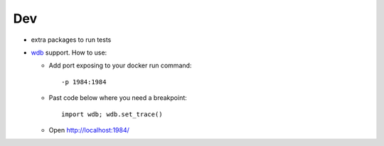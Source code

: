 =====
 Dev
=====

* extra packages to run tests
* `wdb <https://github.com/Kozea/wdb>`__ support. 
  How to use:

  * Add port exposing to your docker run command::
  
    -p 1984:1984
    
  * Past code below where you need a breakpoint::

     import wdb; wdb.set_trace()

  * Open http://localhost:1984/
